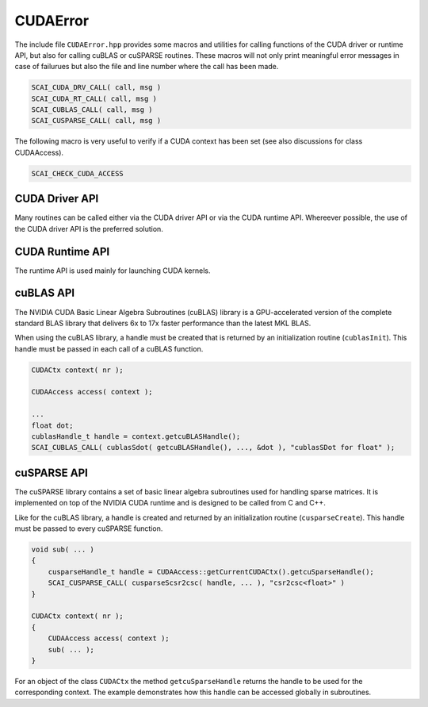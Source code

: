 .. _CUDAError:

CUDAError
=========

The include file ``CUDAError.hpp`` provides some macros and utilities for calling
functions of the CUDA driver or runtime API, but also for calling cuBLAS or cuSPARSE
routines. These macros will not only print meaningful error messages in case
of failurues but also the file and line number where the call has been made.

.. code-block:: c++

    SCAI_CUDA_DRV_CALL( call, msg ) 
    SCAI_CUDA_RT_CALL( call, msg ) 
    SCAI_CUBLAS_CALL( call, msg ) 
    SCAI_CUSPARSE_CALL( call, msg ) 

The following macro is very useful to verify if a CUDA context has been set
(see also discussions for class CUDAAccess).

.. code-block:: c++

    SCAI_CHECK_CUDA_ACCESS

CUDA Driver API
---------------

Many routines can be called either via the CUDA driver API or via the CUDA runtime API.
Whereever possible, the use of the CUDA driver API is the preferred solution.

CUDA Runtime API
----------------

The runtime API is used mainly for launching CUDA kernels.

cuBLAS API
----------

The NVIDIA CUDA Basic Linear Algebra Subroutines (cuBLAS) library is a GPU-accelerated version of the 
complete standard BLAS library that delivers 6x to 17x faster performance than the latest MKL BLAS.

When using the cuBLAS library, a handle must be created that is returned by an initialization routine
(``cublasInit``). This handle must be passed in each call of a cuBLAS function.

.. code-block:: c++

    CUDACtx context( nr );

    CUDAAccess access( context );

    ...
    float dot;
    cublasHandle_t handle = context.getcuBLASHandle();
    SCAI_CUBLAS_CALL( cublasSdot( getcuBLASHandle(), ..., &dot ), "cublasSDot for float" );


cuSPARSE API
------------

The cuSPARSE library contains a set of basic linear algebra subroutines used for handling sparse matrices. 
It is implemented on top of the NVIDIA CUDA runtime 
and is designed to be called from C and C++. 

Like for the cuBLAS library, a handle is created and returned by an initialization routine (``cusparseCreate``).
This  handle must be passed to every cuSPARSE function.

.. code-block:: c++

    void sub( ... )
    {
        cusparseHandle_t handle = CUDAAccess::getCurrentCUDACtx().getcuSparseHandle();
        SCAI_CUSPARSE_CALL( cusparseScsr2csc( handle, ... ), "csr2csc<float>" )
    }

    CUDACtx context( nr );
    {
        CUDAAccess access( context );
        sub( ... );
    }

For an object of the class ``CUDACtx`` the method ``getcuSparseHandle`` returns the handle to be used
for the corresponding context. The example demonstrates how this handle can be accessed globally in
subroutines.
